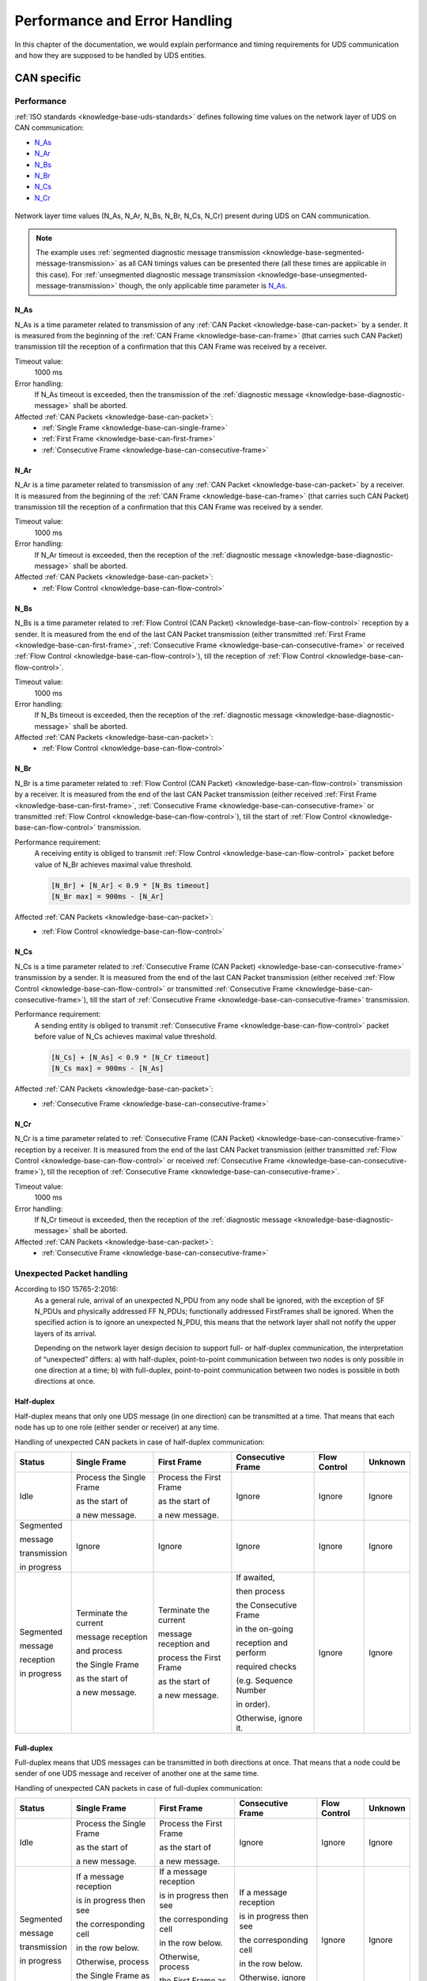 Performance and Error Handling
==============================
In this chapter of the documentation, we would explain performance and timing requirements for UDS communication
and how they are supposed to be handled by UDS entities.


CAN specific
------------

Performance
```````````
:ref:`ISO standards <knowledge-base-uds-standards>` defines following time values on the network layer of UDS
on CAN communication:

- N_As_
- N_Ar_
- N_Bs_
- N_Br_
- N_Cs_
- N_Cr_

.. figure:: ../../images/CAN_Timings.png
    :alt: Diagnostic on CAN timings
    :figclass: align-center
    :width: 100%

    Network layer time values (N_As, N_Ar, N_Bs, N_Br, N_Cs, N_Cr) present during UDS on CAN communication.

.. note::
  The example uses :ref:`segmented diagnostic message transmission <knowledge-base-segmented-message-transmission>`
  as all CAN timings values can be presented there (all these times are applicable in this case).
  For :ref:`unsegmented diagnostic message transmission <knowledge-base-unsegmented-message-transmission>` though,
  the only applicable time parameter is N_As_.


.. _knowledge-base-can-n-as:

N_As
''''
N_As is a time parameter related to transmission of any :ref:`CAN Packet <knowledge-base-can-packet>` by a sender.
It is measured from the beginning of the :ref:`CAN Frame <knowledge-base-can-frame>` (that carries such CAN Packet)
transmission till the reception of a confirmation that this CAN Frame was received by a receiver.

Timeout value:
  1000 ms

Error handling:
  If N_As timeout is exceeded, then the transmission of
  the :ref:`diagnostic message <knowledge-base-diagnostic-message>` shall be aborted.

Affected :ref:`CAN Packets <knowledge-base-can-packet>`:
  - :ref:`Single Frame <knowledge-base-can-single-frame>`
  - :ref:`First Frame <knowledge-base-can-first-frame>`
  - :ref:`Consecutive Frame <knowledge-base-can-consecutive-frame>`


.. _knowledge-base-can-n-ar:

N_Ar
''''
N_Ar is a time parameter related to transmission of any :ref:`CAN Packet <knowledge-base-can-packet>` by a receiver.
It is measured from the beginning of the :ref:`CAN Frame <knowledge-base-can-frame>` (that carries such CAN Packet)
transmission till the reception of a confirmation that this CAN Frame was received by a sender.

Timeout value:
  1000 ms

Error handling:
  If N_Ar timeout is exceeded, then the reception of the :ref:`diagnostic message <knowledge-base-diagnostic-message>`
  shall be aborted.

Affected :ref:`CAN Packets <knowledge-base-can-packet>`:
  - :ref:`Flow Control <knowledge-base-can-flow-control>`


.. _knowledge-base-can-n-bs:

N_Bs
''''
N_Bs is a time parameter related to :ref:`Flow Control (CAN Packet) <knowledge-base-can-flow-control>` reception
by a sender. It is measured from the end of the last CAN Packet transmission (either transmitted
:ref:`First Frame <knowledge-base-can-first-frame>`, :ref:`Consecutive Frame <knowledge-base-can-consecutive-frame>`
or received :ref:`Flow Control <knowledge-base-can-flow-control>`), till the reception of
:ref:`Flow Control <knowledge-base-can-flow-control>`.

Timeout value:
  1000 ms

Error handling:
  If N_Bs timeout is exceeded, then the reception of the :ref:`diagnostic message <knowledge-base-diagnostic-message>`
  shall be aborted.

Affected :ref:`CAN Packets <knowledge-base-can-packet>`:
  - :ref:`Flow Control <knowledge-base-can-flow-control>`


.. _knowledge-base-can-n-br:

N_Br
''''
N_Br is a time parameter related to :ref:`Flow Control (CAN Packet) <knowledge-base-can-flow-control>` transmission
by a receiver. It is measured from the end of the last CAN Packet transmission (either received
:ref:`First Frame <knowledge-base-can-first-frame>`, :ref:`Consecutive Frame <knowledge-base-can-consecutive-frame>`
or transmitted :ref:`Flow Control <knowledge-base-can-flow-control>`), till the start of
:ref:`Flow Control <knowledge-base-can-flow-control>` transmission.

Performance requirement:
  A receiving entity is obliged to transmit :ref:`Flow Control <knowledge-base-can-flow-control>` packet before value
  of N_Br achieves maximal value threshold.

  .. code-block::

    [N_Br] + [N_Ar] < 0.9 * [N_Bs timeout]
    [N_Br max] = 900ms - [N_Ar]

Affected :ref:`CAN Packets <knowledge-base-can-packet>`:
  - :ref:`Flow Control <knowledge-base-can-flow-control>`


.. _knowledge-base-can-n-cs:

N_Cs
''''
N_Cs is a time parameter related to :ref:`Consecutive Frame (CAN Packet) <knowledge-base-can-consecutive-frame>`
transmission by a sender. It is measured from the end of the last CAN Packet transmission (either received
:ref:`Flow Control <knowledge-base-can-flow-control>` or transmitted
:ref:`Consecutive Frame <knowledge-base-can-consecutive-frame>`), till the start of
:ref:`Consecutive Frame <knowledge-base-can-consecutive-frame>` transmission.

Performance requirement:
  A sending entity is obliged to transmit :ref:`Consecutive Frame <knowledge-base-can-flow-control>` packet before value
  of N_Cs achieves maximal value threshold.

  .. code-block::

    [N_Cs] + [N_As] < 0.9 * [N_Cr timeout]
    [N_Cs max] = 900ms - [N_As]

Affected :ref:`CAN Packets <knowledge-base-can-packet>`:
  - :ref:`Consecutive Frame <knowledge-base-can-consecutive-frame>`


.. _knowledge-base-can-n-cr:

N_Cr
''''
N_Cr is a time parameter related to :ref:`Consecutive Frame (CAN Packet) <knowledge-base-can-consecutive-frame>`
reception by a receiver. It is measured from the end of the last CAN Packet transmission (either transmitted
:ref:`Flow Control <knowledge-base-can-flow-control>` or received
:ref:`Consecutive Frame <knowledge-base-can-consecutive-frame>`), till the reception of
:ref:`Consecutive Frame <knowledge-base-can-consecutive-frame>`.

Timeout value:
  1000 ms

Error handling:
  If N_Cr timeout is exceeded, then the reception of the :ref:`diagnostic message <knowledge-base-diagnostic-message>`
  shall be aborted.

Affected :ref:`CAN Packets <knowledge-base-can-packet>`:
  - :ref:`Consecutive Frame <knowledge-base-can-consecutive-frame>`


.. _knowledge-base-can-unexpected-packet-arrival:

Unexpected Packet handling
``````````````````````````
According to ISO 15765-2:2016:
    As a general rule, arrival of an unexpected N_PDU from any node shall be ignored, with the exception of SF N_PDUs
    and physically addressed FF N_PDUs; functionally addressed FirstFrames shall be ignored.
    When the specified action is to ignore an unexpected N_PDU, this means that the network layer shall not notify
    the upper layers of its arrival.

    Depending on the network layer design decision to support full- or half-duplex communication, the interpretation
    of “unexpected” differs:
    a) with half-duplex, point-to-point communication between two nodes is only possible in one direction at a time;
    b) with full-duplex, point-to-point communication between two nodes is possible in both directions at once.


Half-duplex
'''''''''''
Half-duplex means that only one UDS message (in one direction) can be transmitted at a time.
That means that each node has up to one role (either sender or receiver) at any time.

Handling of unexpected CAN packets in case of half-duplex communication:

+--------------+--------------------------+-------------------------+-----------------------+--------------+---------+
|    Status    |       Single Frame       |       First Frame       |   Consecutive Frame   | Flow Control | Unknown |
+==============+==========================+=========================+=======================+==============+=========+
| Idle         | Process the Single Frame | Process the First Frame | Ignore                | Ignore       | Ignore  |
|              |                          |                         |                       |              |         |
|              | as the start of          | as the start of         |                       |              |         |
|              |                          |                         |                       |              |         |
|              | a new message.           | a new message.          |                       |              |         |
+--------------+--------------------------+-------------------------+-----------------------+--------------+---------+
| Segmented    | Ignore                   | Ignore                  | Ignore                | Ignore       | Ignore  |
|              |                          |                         |                       |              |         |
| message      |                          |                         |                       |              |         |
|              |                          |                         |                       |              |         |
| transmission |                          |                         |                       |              |         |
|              |                          |                         |                       |              |         |
| in progress  |                          |                         |                       |              |         |
+--------------+--------------------------+-------------------------+-----------------------+--------------+---------+
| Segmented    | Terminate the current    | Terminate the current   | If awaited,           | Ignore       | Ignore  |
|              |                          |                         |                       |              |         |
| message      | message reception        | message reception and   | then process          |              |         |
|              |                          |                         |                       |              |         |
| reception    | and process              | process the First Frame | the Consecutive Frame |              |         |
|              |                          |                         |                       |              |         |
| in progress  | the Single Frame         | as the start of         | in the on-going       |              |         |
|              |                          |                         |                       |              |         |
|              | as the start of          | a new message.          | reception and perform |              |         |
|              |                          |                         |                       |              |         |
|              | a new message.           |                         | required checks       |              |         |
|              |                          |                         |                       |              |         |
|              |                          |                         | (e.g. Sequence Number |              |         |
|              |                          |                         |                       |              |         |
|              |                          |                         | in order).            |              |         |
|              |                          |                         |                       |              |         |
|              |                          |                         | Otherwise, ignore it. |              |         |
+--------------+--------------------------+-------------------------+-----------------------+--------------+---------+


Full-duplex
'''''''''''
Full-duplex means that UDS messages can be transmitted in both directions at once.
That means that a node could be sender of one UDS message and receiver of another one at the same time.

Handling of unexpected CAN packets in case of full-duplex communication:

+--------------+--------------------------+-------------------------+-------------------------+--------------+---------+
|    Status    |       Single Frame       |       First Frame       |    Consecutive Frame    | Flow Control | Unknown |
+==============+==========================+=========================+=========================+==============+=========+
| Idle         | Process the Single Frame | Process the First Frame | Ignore                  | Ignore       | Ignore  |
|              |                          |                         |                         |              |         |
|              | as the start of          | as the start of         |                         |              |         |
|              |                          |                         |                         |              |         |
|              | a new message.           | a new message.          |                         |              |         |
+--------------+--------------------------+-------------------------+-------------------------+--------------+---------+
| Segmented    | If a message reception   | If a message reception  | If a message reception  | Ignore       | Ignore  |
|              |                          |                         |                         |              |         |
| message      | is in progress then see  | is in progress then see | is in progress then see |              |         |
|              |                          |                         |                         |              |         |
| transmission | the corresponding cell   | the corresponding cell  | the corresponding cell  |              |         |
|              |                          |                         |                         |              |         |
| in progress  | in the row below.        | in the row below.       | in the row below.       |              |         |
|              |                          |                         |                         |              |         |
|              | Otherwise, process       | Otherwise, process      | Otherwise, ignore it.   |              |         |
|              |                          |                         |                         |              |         |
|              | the Single Frame as      | the First Frame as      |                         |              |         |
|              |                          |                         |                         |              |         |
|              | the start of             | the start of            |                         |              |         |
|              |                          |                         |                         |              |         |
|              | a new message.           | a new message.          |                         |              |         |
+--------------+--------------------------+-------------------------+-------------------------+--------------+---------+
| Segmented    | Terminate the current    | Terminate the current   | If awaited, then        | Ignore       | Ignore  |
|              |                          |                         |                         |              |         |
| message      | message reception and    | message reception and   | process the Consecutive |              |         |
|              |                          |                         |                         |              |         |
| reception    | process the Single       | process the First Frame | Frame in the on-going   |              |         |
|              |                          |                         |                         |              |         |
| in progress  | Frame as the start       | as the start of         | reception and perform   |              |         |
|              |                          |                         |                         |              |         |
|              | of a new message.        | a new message.          | required checks (e.g.   |              |         |
|              |                          |                         |                         |              |         |
|              |                          |                         | Sequence Number in      |              |         |
|              |                          |                         |                         |              |         |
|              |                          |                         | order).                 |              |         |
|              |                          |                         |                         |              |         |
|              |                          |                         | Otherwise, ignore it.   |              |         |
+--------------+--------------------------+-------------------------+-------------------------+--------------+---------+

